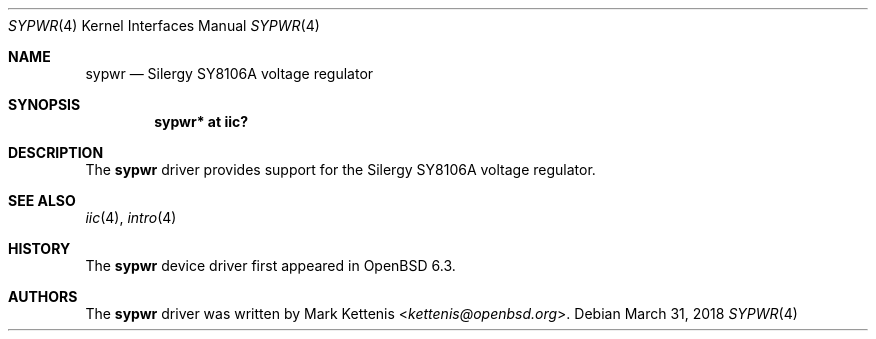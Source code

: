 .\"	$OpenBSD: sypwr.4,v 1.2 2018/03/31 09:44:35 kettenis Exp $
.\"
.\" Copyright (c) 2018 Jonathan Gray <jsg@openbsd.org>
.\"
.\" Permission to use, copy, modify, and distribute this software for any
.\" purpose with or without fee is hereby granted, provided that the above
.\" copyright notice and this permission notice appear in all copies.
.\"
.\" THE SOFTWARE IS PROVIDED "AS IS" AND THE AUTHOR DISCLAIMS ALL WARRANTIES
.\" WITH REGARD TO THIS SOFTWARE INCLUDING ALL IMPLIED WARRANTIES OF
.\" MERCHANTABILITY AND FITNESS. IN NO EVENT SHALL THE AUTHOR BE LIABLE FOR
.\" ANY SPECIAL, DIRECT, INDIRECT, OR CONSEQUENTIAL DAMAGES OR ANY DAMAGES
.\" WHATSOEVER RESULTING FROM LOSS OF USE, DATA OR PROFITS, WHETHER IN AN
.\" ACTION OF CONTRACT, NEGLIGENCE OR OTHER TORTIOUS ACTION, ARISING OUT OF
.\" OR IN CONNECTION WITH THE USE OR PERFORMANCE OF THIS SOFTWARE.
.\"
.Dd $Mdocdate: March 31 2018 $
.Dt SYPWR 4
.Os
.Sh NAME
.Nm sypwr
.Nd Silergy SY8106A voltage regulator
.Sh SYNOPSIS
.Cd "sypwr* at iic?"
.Sh DESCRIPTION
The
.Nm
driver provides support for the Silergy SY8106A voltage regulator.
.Sh SEE ALSO
.Xr iic 4 ,
.Xr intro 4
.Sh HISTORY
The
.Nm
device driver first appeared in
.Ox 6.3 .
.Sh AUTHORS
.An -nosplit
The
.Nm
driver was written by
.An Mark Kettenis Aq Mt kettenis@openbsd.org .
